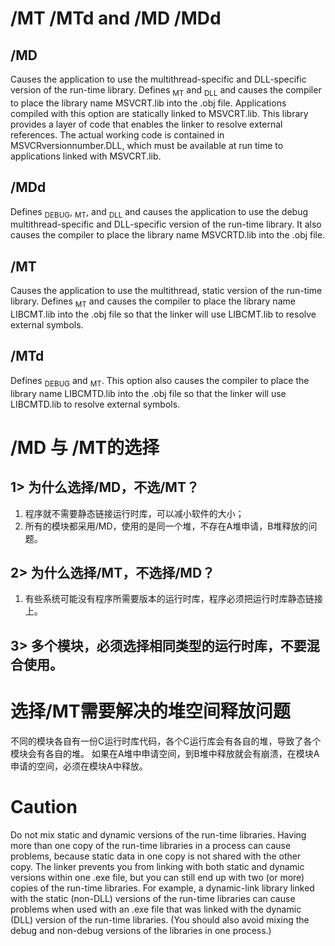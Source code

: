 

* /MT /MTd and /MD /MDd

** /MD
Causes the application to use the multithread-specific and DLL-specific version of the run-time library. Defines _MT and _DLL and causes the compiler to place the library name MSVCRT.lib into the .obj file.
Applications compiled with this option are statically linked to MSVCRT.lib. This library provides a layer of code that enables the linker to resolve external references. The actual working code is contained in MSVCRversionnumber.DLL, which must be available at run time to applications linked with MSVCRT.lib.

** /MDd
Defines _DEBUG, _MT, and _DLL and causes the application to use the debug multithread-specific and DLL-specific version of the run-time library. It also causes the compiler to place the library name MSVCRTD.lib into the .obj file.

** /MT
Causes the application to use the multithread, static version of the run-time library. Defines _MT and causes the compiler to place the library name LIBCMT.lib into the .obj file so that the linker will use LIBCMT.lib to resolve external symbols.

** /MTd
Defines _DEBUG and _MT. This option also causes the compiler to place the library name LIBCMTD.lib into the .obj file so that the linker will use LIBCMTD.lib to resolve external symbols.


* /MD 与 /MT的选择

** 1> 为什么选择/MD，不选/MT？
1. 程序就不需要静态链接运行时库，可以减小软件的大小；
2. 所有的模块都采用/MD，使用的是同一个堆，不存在A堆申请，B堆释放的问题。

** 2> 为什么选择/MT，不选择/MD？
1. 有些系统可能没有程序所需要版本的运行时库，程序必须把运行时库静态链接上。

** 3> 多个模块，必须选择相同类型的运行时库，不要混合使用。

* 选择/MT需要解决的堆空间释放问题
不同的模块各自有一份C运行时库代码，各个C运行库会有各自的堆，导致了各个模块会有各自的堆。
如果在A堆中申请空间，到B堆中释放就会有崩溃，在模块A申请的空间，必须在模块A中释放。


* Caution
Do not mix static and dynamic versions of the run-time libraries. Having more than one copy of the run-time libraries in a process can cause problems, because static data in one copy is not shared with the other copy. The linker prevents you from linking with both static and dynamic versions within one .exe file, but you can still end up with two (or more) copies of the run-time libraries. For example, a dynamic-link library linked with the static (non-DLL) versions of the run-time libraries can cause problems when used with an .exe file that was linked with the dynamic (DLL) version of the run-time libraries. (You should also avoid mixing the debug and non-debug versions of the libraries in one process.)
